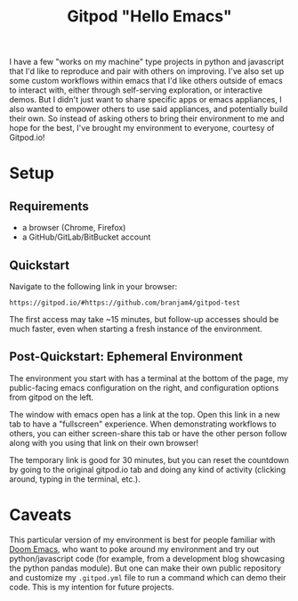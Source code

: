 #+TITLE: Gitpod "Hello Emacs"

I have a few "works on my machine" type projects in python and javascript that I'd like to reproduce and pair with others on improving. I've also set up some custom workflows within emacs that I'd like others outside of emacs to interact with, either through self-serving exploration, or interactive demos. But I didn't just want to share specific apps or emacs appliances, I also wanted to empower others to use said appliances, and potentially build their own. So instead of asking others to bring their environment to me and hope for the best, I've brought my environment to everyone, courtesy of Gitpod.io!
* Setup
** Requirements
+ a browser (Chrome, Firefox)
+ a GitHub/GitLab/BitBucket account
** Quickstart
Navigate to the following link in your browser:

#+begin_src text
https://gitpod.io/#https://github.com/branjam4/gitpod-test
#+end_src

The first access may take ~15 minutes, but follow-up accesses should be much
faster, even when starting a fresh instance of the environment.
** Post-Quickstart: Ephemeral Environment
The environment you start with has a terminal at the bottom of the page, my
public-facing emacs configuration on the right, and configuration options from
gitpod on the left.

The window with emacs open has a link at the top. Open this link in a new tab to
have a "fullscreen" experience. When demonstrating workflows to others, you can
either screen-share this tab or have the other person follow along with you
using that link on their own browser!

The temporary link is good for 30 minutes, but you can reset the countdown by
going to the original gitpod.io tab and doing any kind of activity (clicking
around, typing in the terminal, etc.).
* Caveats
This particular version of my environment is best for people familiar with [[https://github.com/hlissner/doom-emacs][Doom
Emacs]], who want to poke around my environment and try out python/javascript code
(for example, from a development blog showcasing the python pandas module). But
one can make their own public repository and customize my =.gitpod.yml= file to
run a command which can demo their code. This is my intention for future
projects.
